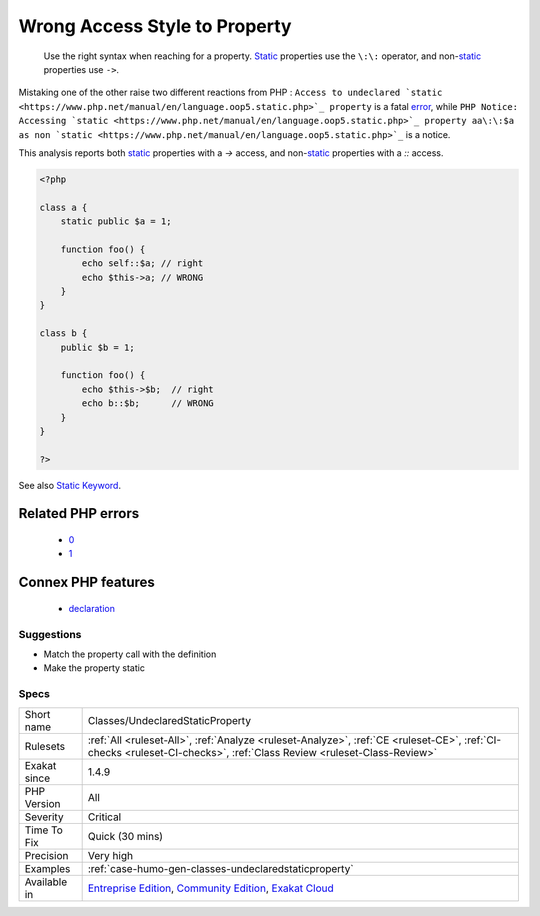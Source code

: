 .. _classes-undeclaredstaticproperty:

.. _wrong-access-style-to-property:

Wrong Access Style to Property
++++++++++++++++++++++++++++++

  Use the right syntax when reaching for a property. `Static <https://www.php.net/manual/en/language.oop5.static.php>`_ properties use the ``\:\:`` operator, and non-`static <https://www.php.net/manual/en/language.oop5.static.php>`_ properties use ``->``. 

Mistaking one of the other raise two different reactions from PHP : ``Access to undeclared `static <https://www.php.net/manual/en/language.oop5.static.php>`_ property`` is a fatal `error <https://www.php.net/error>`_, while ``PHP Notice:  Accessing `static <https://www.php.net/manual/en/language.oop5.static.php>`_ property aa\:\:$a as non `static <https://www.php.net/manual/en/language.oop5.static.php>`_`` is a notice.

This analysis reports both `static <https://www.php.net/manual/en/language.oop5.static.php>`_ properties with a `->` access, and non-`static <https://www.php.net/manual/en/language.oop5.static.php>`_ properties with a `\:\:` access.

.. code-block:: php
   
   <?php
   
   class a { 
       static public $a = 1;
       
       function foo() {
           echo self::$a; // right
           echo $this->a; // WRONG
       }
   }
   
   class b { 
       public $b = 1;
   
       function foo() {
           echo $this->$b;  // right
           echo b::$b;      // WRONG
       }
   }
   
   ?>

See also `Static Keyword <https://www.php.net/manual/en/language.oop5.static.php>`_.

Related PHP errors 
-------------------

  + `0 <https://php-errors.readthedocs.io/en/latest/messages/Accessing+static+property+aa%3A%3A%24a+as+non+static.html>`_
  + `1 <https://php-errors.readthedocs.io/en/latest/messages/Access+to+undeclared+static+property.html>`_



Connex PHP features
-------------------

  + `declaration <https://php-dictionary.readthedocs.io/en/latest/dictionary/declaration.ini.html>`_


Suggestions
___________

* Match the property call with the definition
* Make the property static




Specs
_____

+--------------+-----------------------------------------------------------------------------------------------------------------------------------------------------------------------------------------+
| Short name   | Classes/UndeclaredStaticProperty                                                                                                                                                        |
+--------------+-----------------------------------------------------------------------------------------------------------------------------------------------------------------------------------------+
| Rulesets     | :ref:`All <ruleset-All>`, :ref:`Analyze <ruleset-Analyze>`, :ref:`CE <ruleset-CE>`, :ref:`CI-checks <ruleset-CI-checks>`, :ref:`Class Review <ruleset-Class-Review>`                    |
+--------------+-----------------------------------------------------------------------------------------------------------------------------------------------------------------------------------------+
| Exakat since | 1.4.9                                                                                                                                                                                   |
+--------------+-----------------------------------------------------------------------------------------------------------------------------------------------------------------------------------------+
| PHP Version  | All                                                                                                                                                                                     |
+--------------+-----------------------------------------------------------------------------------------------------------------------------------------------------------------------------------------+
| Severity     | Critical                                                                                                                                                                                |
+--------------+-----------------------------------------------------------------------------------------------------------------------------------------------------------------------------------------+
| Time To Fix  | Quick (30 mins)                                                                                                                                                                         |
+--------------+-----------------------------------------------------------------------------------------------------------------------------------------------------------------------------------------+
| Precision    | Very high                                                                                                                                                                               |
+--------------+-----------------------------------------------------------------------------------------------------------------------------------------------------------------------------------------+
| Examples     | :ref:`case-humo-gen-classes-undeclaredstaticproperty`                                                                                                                                   |
+--------------+-----------------------------------------------------------------------------------------------------------------------------------------------------------------------------------------+
| Available in | `Entreprise Edition <https://www.exakat.io/entreprise-edition>`_, `Community Edition <https://www.exakat.io/community-edition>`_, `Exakat Cloud <https://www.exakat.io/exakat-cloud/>`_ |
+--------------+-----------------------------------------------------------------------------------------------------------------------------------------------------------------------------------------+



